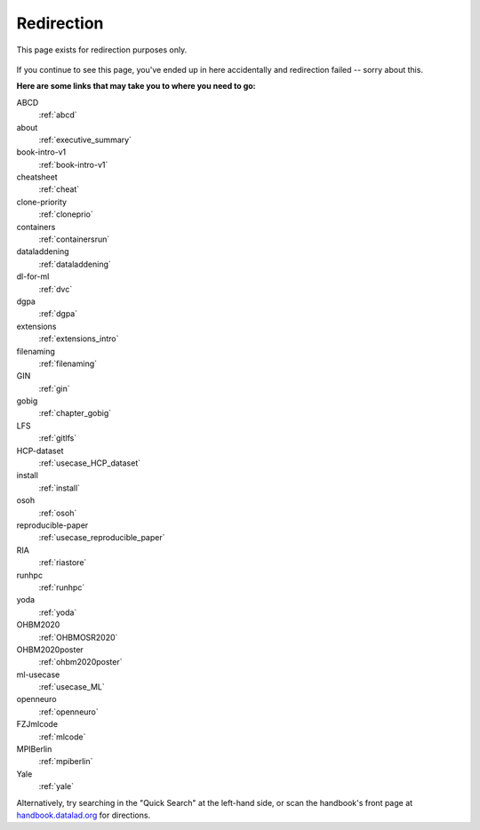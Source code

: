 Redirection
-----------

This page exists for redirection purposes only.

..
   Include a named paragraph in the page, where the javascript code below will
   place any message.

.. raw:: html

   <p><strong id="successmessage">
     You will be redirected to your target page in a few seconds.
   </strong></p>

.. figure:: artwork/src/redirection.svg

..
   use a custom role to identify redirect codes so that a bit of JS can find
   them again

.. role:: redirect
   :class: redirect

If you continue to see this page, you've ended up in here accidentally and redirection
failed -- sorry about this.

**Here are some links that may take you to where you need to go:**

..
   This defines a mapping of redirect codes to their present URLs.
   Please keep sorted by redirection label.

:redirect:`ABCD`
  :ref:`abcd`
:redirect:`about`
  :ref:`executive_summary`
:redirect:`book-intro-v1`
  :ref:`book-intro-v1`
:redirect:`cheatsheet`
  :ref:`cheat`
:redirect:`clone-priority`
  :ref:`cloneprio`
:redirect:`containers`
  :ref:`containersrun`
:redirect:`dataladdening`
  :ref:`dataladdening`
:redirect:`dl-for-ml`
  :ref:`dvc`
:redirect:`dgpa`
  :ref:`dgpa`
:redirect:`extensions`
  :ref:`extensions_intro`
:redirect:`filenaming`
  :ref:`filenaming`
:redirect:`GIN`
  :ref:`gin`
:redirect:`gobig`
  :ref:`chapter_gobig`
:redirect:`LFS`
  :ref:`gitlfs`
:redirect:`HCP-dataset`
  :ref:`usecase_HCP_dataset`
:redirect:`install`
  :ref:`install`
:redirect:`osoh`
  :ref:`osoh`
:redirect:`reproducible-paper`
  :ref:`usecase_reproducible_paper`
:redirect:`RIA`
  :ref:`riastore`
:redirect:`runhpc`
  :ref:`runhpc`
:redirect:`yoda`
  :ref:`yoda`
:redirect:`OHBM2020`
  :ref:`OHBMOSR2020`
:redirect:`OHBM2020poster`
  :ref:`ohbm2020poster`
:redirect:`ml-usecase`
  :ref:`usecase_ML`
:redirect:`openneuro`
  :ref:`openneuro`
:redirect:`FZJmlcode`
  :ref:`mlcode`
:redirect:`MPIBerlin`
  :ref:`mpiberlin`
:redirect:`Yale`
  :ref:`yale`

Alternatively, try searching in the "Quick Search" at the left-hand side, or
scan the handbook's front page at `handbook.datalad.org <https://handbook.datalad.org>`_
for directions.

..
   This code replaces the r.html?key part with the final URL, while keeping
   the rest of URL intact.

.. raw:: html

   <script>
   // take everything after "?" as a code to identify the redirect. If there is a '=' appended (a glitch that started to surface Dec 2022), remove it and everything afterwards
   redirect_code = window.location.href.replace(/.*\?/, "").replace(/=.*/, "");
   success = false;
   // loop over all redirect definitions (see above)
   for (rd of document.getElementsByClassName('redirect')){
     if (rd.innerText != redirect_code) {continue;}
     // read the href from the link in the <dd> matching the <dt> of the redirect
     // this assumes a very simple, and particular structure
     // let's hope that sphinx doesn't break it
     target = rd.parentElement.nextElementSibling.getElementsByTagName("a")[0].href;
     // and jump
     window.location.replace(target);
     success = true;
     break;
   }
   // if we get here, we didn't find a match
   if (success == false) {
     document.getElementById("successmessage"
       ).innerHTML = "Whoops - redirection went wrong, we are lost!"
   }
   </script>
